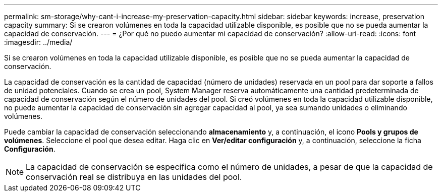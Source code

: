 ---
permalink: sm-storage/why-cant-i-increase-my-preservation-capacity.html 
sidebar: sidebar 
keywords: increase, preservation capacity 
summary: Si se crearon volúmenes en toda la capacidad utilizable disponible, es posible que no se pueda aumentar la capacidad de conservación. 
---
= ¿Por qué no puedo aumentar mi capacidad de conservación?
:allow-uri-read: 
:icons: font
:imagesdir: ../media/


[role="lead"]
Si se crearon volúmenes en toda la capacidad utilizable disponible, es posible que no se pueda aumentar la capacidad de conservación.

La capacidad de conservación es la cantidad de capacidad (número de unidades) reservada en un pool para dar soporte a fallos de unidad potenciales. Cuando se crea un pool, System Manager reserva automáticamente una cantidad predeterminada de capacidad de conservación según el número de unidades del pool. Si creó volúmenes en toda la capacidad utilizable disponible, no puede aumentar la capacidad de conservación sin agregar capacidad al pool, ya sea sumando unidades o eliminando volúmenes.

Puede cambiar la capacidad de conservación seleccionando *almacenamiento* y, a continuación, el icono *Pools y grupos de volúmenes*. Seleccione el pool que desea editar. Haga clic en *Ver/editar configuración* y, a continuación, seleccione la ficha *Configuración*.

[NOTE]
====
La capacidad de conservación se especifica como el número de unidades, a pesar de que la capacidad de conservación real se distribuya en las unidades del pool.

====